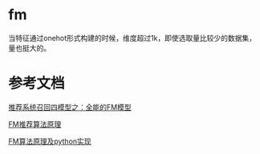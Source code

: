 *  fm
当特征通过onehot形式构建的时候，维度超过1k，即使选取量比较少的数据集，量也挺大的。

* 参考文档

[[https://zhuanlan.zhihu.com/p/58160982][推荐系统召回四模型之：全能的FM模型]]

[[https://www.cnblogs.com/pinard/p/6370127.html][FM推荐算法原理]]

[[https://www.cnblogs.com/wkang/p/9588360.html][FM算法原理及python实现]]
